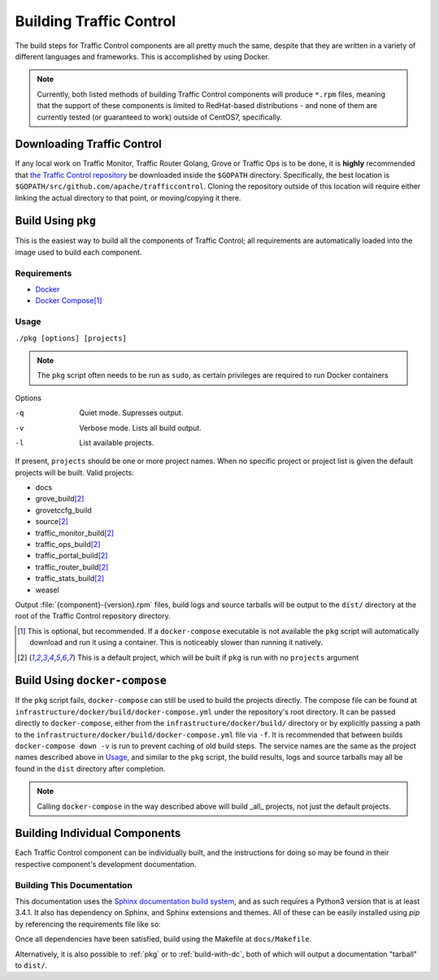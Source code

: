 ..
..
.. Licensed under the Apache License, Version 2.0 (the "License");
.. you may not use this file except in compliance with the License.
.. You may obtain a copy of the License at
..
..     http://www.apache.org/licenses/LICENSE-2.0
..
.. Unless required by applicable law or agreed to in writing, software
.. distributed under the License is distributed on an "AS IS" BASIS,
.. WITHOUT WARRANTIES OR CONDITIONS OF ANY KIND, either express or implied.
.. See the License for the specific language governing permissions and
.. limitations under the License.
..

.. _dev-building:

************************
Building Traffic Control
************************
The build steps for Traffic Control components are all pretty much the same, despite that they are written in a variety of different languages and frameworks. This is accomplished by using Docker.

.. note:: Currently, both listed methods of building Traffic Control components will produce ``*.rpm`` files, meaning that the support of these components is limited to RedHat-based distributions - and none of them are currently tested (or guaranteed to work) outside of CentOS7, specifically.

Downloading Traffic Control
===========================
If any local work on Traffic Monitor, Traffic Router Golang, Grove or Traffic Ops is to be done, it is **highly** recommended that `the Traffic Control repository <https://github.com/apache/trafficcontrol>`_ be downloaded inside the ``$GOPATH`` directory. Specifically, the best location is ``$GOPATH/src/github.com/apache/trafficcontrol``. Cloning the repository outside of this location will require either linking the actual directory to that point, or moving/copying it there.

.. seealso:: The Golang project's ``GOPATH`` `wiki page <https://github.com/golang/go/wiki/GOPATH>`_

.. _pkg:

Build Using ``pkg``
===================
This is the easiest way to build all the components of Traffic Control; all requirements are automatically loaded into the image used to build each component.

Requirements
------------
- `Docker <https://docs.docker.com/engine/installation/>`_
- `Docker Compose <https://docs.docker.com/compose/install/>`_\ [1]_


Usage
-----
``./pkg [options] [projects]``

.. note:: The ``pkg`` script often needs to be run as ``sudo``, as certain privileges are required to run Docker containers

Options

-q      Quiet mode. Supresses output.
-v      Verbose mode. Lists all build output.
-l      List available projects.

If present, ``projects`` should be one or more project names. When no specific project or project list is given the default projects will be built. Valid projects:

- docs
- grove_build\ [2]_
- grovetccfg_build
- source\ [2]_
- traffic_monitor_build\ [2]_
- traffic_ops_build\ [2]_
- traffic_portal_build\ [2]_
- traffic_router_build\ [2]_
- traffic_stats_build\ [2]_
- weasel

Output :file:`{component}-{version}.rpm` files, build logs and source tarballs will be output to the ``dist/`` directory at the root of the Traffic Control repository directory.

.. [1] This is optional, but recommended. If a ``docker-compose`` executable is not available the ``pkg`` script will automatically download and run it using a container. This is noticeably slower than running it natively.
.. [2] This is a default project, which will be built if ``pkg`` is run with no ``projects`` argument

.. _build-with-dc:

Build Using ``docker-compose``
==============================
If the ``pkg`` script fails, ``docker-compose`` can still be used to build the projects directly. The compose file can be found at ``infrastructure/docker/build/docker-compose.yml`` under the repository's root directory. It can be passed directly to ``docker-compose``, either from the ``infrastructure/docker/build/`` directory or by explicitly passing a path to the ``infrastructure/docker/build/docker-compose.yml`` file via ``-f``. It is recommended that between builds ``docker-compose down -v`` is run to prevent caching of old build steps. The service names are the same as the project names described above in `Usage`_, and similar to the ``pkg`` script, the build results, logs and source tarballs may all be found in the ``dist`` directory after completion.

.. note:: Calling ``docker-compose`` in the way described above will build _all_ projects, not just the default projects.

.. seealso:: `The Docker Compose command line reference <https://docs.docker.com/compose/reference/overview/>`_

Building Individual Components
==============================
Each Traffic Control component can be individually built, and the instructions for doing so may be found in their respective component's development documentation.

.. _docs-build:

Building This Documentation
---------------------------
This documentation uses the `Sphinx documentation build system <http://www.sphinx-doc.org/en/master/>`_, and as such requires a Python3 version that is at least 3.4.1. It also has dependency on Sphinx, and Sphinx extensions and themes. All of these can be easily installed using `pip` by referencing the requirements file like so:

.. code-block:: shell
	:caption: Run from the Repository's Root Directory

	python3 -m pip install --user -r docs/source/requirements.txt

Once all dependencies have been satisfied, build using the Makefile at ``docs/Makefile``.

Alternatively, it is also possible to :ref:`pkg` or to :ref:`build-with-dc`, both of which will output a documentation "tarball" to ``dist/``.
